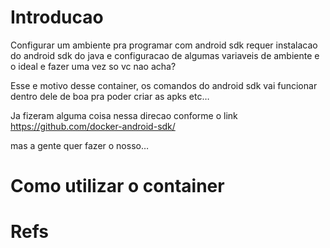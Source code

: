 #+ Title: playbook-container-docker-android-sdk
* Introducao
  Configurar um ambiente pra programar com android sdk requer
  instalacao do android sdk do java e configuracao de algumas
  variaveis de ambiente e o ideal e fazer uma vez so vc nao acha?

  Esse e  motivo desse container, os comandos do android sdk vai
  funcionar dentro dele de boa pra poder criar as apks etc...

  Ja fizeram alguma coisa nessa direcao conforme o link
  https://github.com/docker-android-sdk/

  mas a gente quer fazer o nosso...

* Como utilizar o container  
  

* Refs
[fn:1] https://github.com/matic-insurance/ansible-docker-postgres/blob/master/tasks/main.yml
[fn:2] https://docs.ansible.com/ansible/2.8/modules/docker_container_module.html
[fn:3] https://www.postgresql.org/docs/


